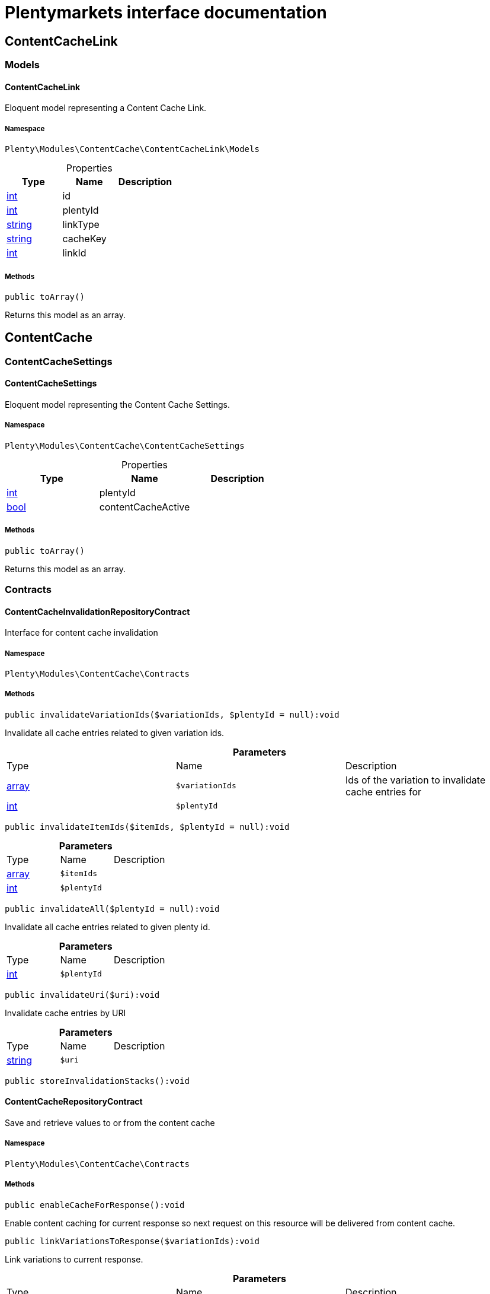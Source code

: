 :table-caption!:
:example-caption!:
:source-highlighter: prettify
:sectids!:
= Plentymarkets interface documentation


[[contentcache_contentcachelink]]
== ContentCacheLink

[[contentcache_contentcachelink_models]]
===  Models
[[contentcache_models_contentcachelink]]
==== ContentCacheLink

Eloquent model representing a Content Cache Link.



===== Namespace

`Plenty\Modules\ContentCache\ContentCacheLink\Models`





.Properties
|===
|Type |Name |Description

|link:http://php.net/int[int^]
    |id
    |
|link:http://php.net/int[int^]
    |plentyId
    |
|link:http://php.net/string[string^]
    |linkType
    |
|link:http://php.net/string[string^]
    |cacheKey
    |
|link:http://php.net/int[int^]
    |linkId
    |
|===


===== Methods

[source%nowrap, php]
----

public toArray()

----

    





Returns this model as an array.

[[contentcache_contentcache]]
== ContentCache

[[contentcache_contentcache_contentcachesettings]]
===  ContentCacheSettings
[[contentcache_contentcachesettings_contentcachesettings]]
==== ContentCacheSettings

Eloquent model representing the Content Cache Settings.



===== Namespace

`Plenty\Modules\ContentCache\ContentCacheSettings`





.Properties
|===
|Type |Name |Description

|link:http://php.net/int[int^]
    |plentyId
    |
|link:http://php.net/bool[bool^]
    |contentCacheActive
    |
|===


===== Methods

[source%nowrap, php]
----

public toArray()

----

    





Returns this model as an array.

[[contentcache_contentcache_contracts]]
===  Contracts
[[contentcache_contracts_contentcacheinvalidationrepositorycontract]]
==== ContentCacheInvalidationRepositoryContract

Interface for content cache invalidation



===== Namespace

`Plenty\Modules\ContentCache\Contracts`






===== Methods

[source%nowrap, php]
----

public invalidateVariationIds($variationIds, $plentyId = null):void

----

    





Invalidate all cache entries related to given variation ids.

.*Parameters*
|===
|Type |Name |Description
|link:http://php.net/array[array^]
a|`$variationIds`
|Ids of the variation to invalidate cache entries for

|link:http://php.net/int[int^]
a|`$plentyId`
|
|===


[source%nowrap, php]
----

public invalidateItemIds($itemIds, $plentyId = null):void

----

    







.*Parameters*
|===
|Type |Name |Description
|link:http://php.net/array[array^]
a|`$itemIds`
|

|link:http://php.net/int[int^]
a|`$plentyId`
|
|===


[source%nowrap, php]
----

public invalidateAll($plentyId = null):void

----

    





Invalidate all cache entries related to given plenty id.

.*Parameters*
|===
|Type |Name |Description
|link:http://php.net/int[int^]
a|`$plentyId`
|
|===


[source%nowrap, php]
----

public invalidateUri($uri):void

----

    





Invalidate cache entries by URI

.*Parameters*
|===
|Type |Name |Description
|link:http://php.net/string[string^]
a|`$uri`
|
|===


[source%nowrap, php]
----

public storeInvalidationStacks():void

----

    








[[contentcache_contracts_contentcacherepositorycontract]]
==== ContentCacheRepositoryContract

Save and retrieve values to or from the content cache



===== Namespace

`Plenty\Modules\ContentCache\Contracts`






===== Methods

[source%nowrap, php]
----

public enableCacheForResponse():void

----

    





Enable content caching for current response so next request on this resource will be delivered from content cache.

[source%nowrap, php]
----

public linkVariationsToResponse($variationIds):void

----

    





Link variations to current response.

.*Parameters*
|===
|Type |Name |Description
|link:http://php.net/array[array^]
a|`$variationIds`
|Ids of variations referenced by the current response.
|===



[[contentcache_contracts_contentcachesettingsrepositorycontract]]
==== ContentCacheSettingsRepositoryContract

Interface for content cache settings



===== Namespace

`Plenty\Modules\ContentCache\Contracts`






===== Methods

[source%nowrap, php]
----

public getSettings($plentyId):Plenty\Modules\ContentCache\ContentCacheSettings\ContentCacheSettings

----

    


====== *Return type:*        xref:Contentcache.adoc#contentcache_contentcachesettings_contentcachesettings[`ContentCacheSettings`]




.*Parameters*
|===
|Type |Name |Description
|link:http://php.net/int[int^]
a|`$plentyId`
|
|===


[source%nowrap, php]
----

public getSettingsMultiple($plentyIds):void

----

    







.*Parameters*
|===
|Type |Name |Description
|link:http://php.net/array[array^]
a|`$plentyIds`
|
|===


[source%nowrap, php]
----

public saveSettings($plentyId, $contentCacheActive):Plenty\Modules\ContentCache\ContentCacheSettings\ContentCacheSettings

----

    


====== *Return type:*        xref:Contentcache.adoc#contentcache_contentcachesettings_contentcachesettings[`ContentCacheSettings`]




.*Parameters*
|===
|Type |Name |Description
|link:http://php.net/int[int^]
a|`$plentyId`
|

|link:http://php.net/bool[bool^]
a|`$contentCacheActive`
|
|===



